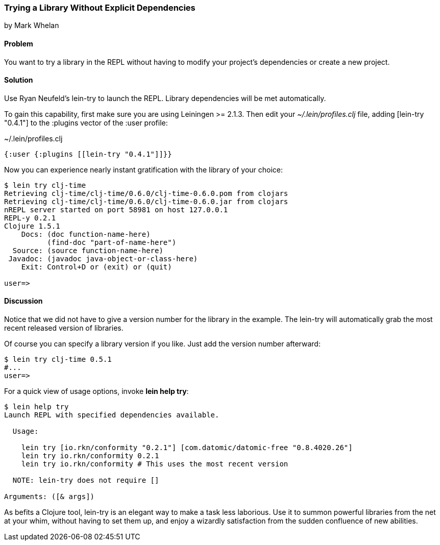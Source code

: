 === Trying a Library Without Explicit Dependencies
[role="byline"]
by Mark Whelan

==== Problem

You want to try a library in the REPL without having to modify your
project's dependencies or create a new project.

==== Solution

Use Ryan Neufeld's +lein-try+ to launch the REPL. Library dependencies
will be met automatically.

To gain this capability, first make sure you are using Leiningen >=
2.1.3. Then edit your _~/.lein/profiles.clj_ file, adding +[lein-try
"0.4.1"]+ to the +:plugins+ vector of the +:user+ profile:

.~/.lein/profiles.clj
[source,clojure]
----
{:user {:plugins [[lein-try "0.4.1"]]}}
----

Now you can experience nearly instant gratification with the library
of your choice:

[source,console]
----
$ lein try clj-time
Retrieving clj-time/clj-time/0.6.0/clj-time-0.6.0.pom from clojars
Retrieving clj-time/clj-time/0.6.0/clj-time-0.6.0.jar from clojars
nREPL server started on port 58981 on host 127.0.0.1
REPL-y 0.2.1
Clojure 1.5.1
    Docs: (doc function-name-here)
          (find-doc "part-of-name-here")
  Source: (source function-name-here)
 Javadoc: (javadoc java-object-or-class-here)
    Exit: Control+D or (exit) or (quit)

user=>
----

==== Discussion

Notice that we did not have to give a version number for the library
in the example. The +lein-try+ will automatically grab the most recent
released version of libraries.

Of course you can specify a library version if you like. Just add the
version number afterward:

[source,console]
----
$ lein try clj-time 0.5.1
#...
user=>
----

For a quick view of usage options, invoke *+lein help try+*:

[source,console]
----
$ lein help try
Launch REPL with specified dependencies available.

  Usage:

    lein try [io.rkn/conformity "0.2.1"] [com.datomic/datomic-free "0.8.4020.26"]
    lein try io.rkn/conformity 0.2.1
    lein try io.rkn/conformity # This uses the most recent version

  NOTE: lein-try does not require []

Arguments: ([& args])
----

////
// TODO: Write an emacs plugin that integrates with cider
//
// Let's mention ways to integrate +lein try+ with a couple of other
// popular tools.
//
// ...
////


As befits a Clojure tool, +lein-try+ is an elegant way to make a task
less laborious. Use it to summon powerful libraries from the net at
your whim, without having to set them up, and enjoy a wizardly
satisfaction from the sudden confluence of new abilities.

